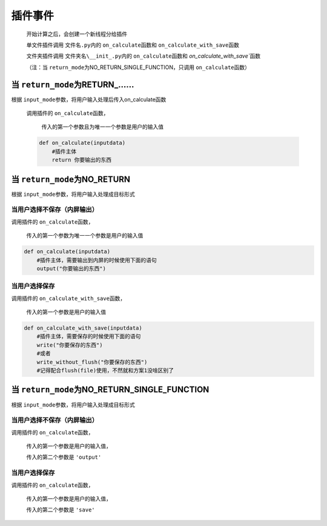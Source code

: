 插件事件
=============================================

    开始计算之后，会创建一个新线程分给插件

    单文件插件调用 ``文件名.py``\内的 ``on_calculate``\函数和 ``on_calculate_with_save``\函数

    文件夹插件调用 ``文件夹名\__init_.py``\内的 ``on_calculate``\函数和 `on_calculate_with_save``\函数

    （注：当 ``return_mode``\为NO_RETURN_SINGLE_FUNCTION，只调用 ``on_calculate``\函数）

当 ``return_mode``\为RETURN_……
-----------------------------------

根据 ``input_mode``\参数，将用户输入处理后传入on_calculate函数

    调用插件的 ``on_calculate``\函数，

        传入的第一个参数且为唯一一个参数是用户的输入值

    .. code-block:: python

        def on_calculate(inputdata)
            #插件主体
            return 你要输出的东西

当 ``return_mode``\为NO_RETURN
-----------------------------------

根据 ``input_mode``\参数，将用户输入处理成目标形式

当用户选择不保存（内屏输出）
~~~~~~~~~~~~~~~~~~~~~~~~~~~~~~~~~~~~

调用插件的 ``on_calculate``\函数，

    传入的第一个参数为唯一一个参数是用户的输入值

.. code-block:: python

    def on_calculate(inputdata)
        #插件主体，需要输出到内屏的时候使用下面的语句
        output("你要输出的东西")

当用户选择保存
~~~~~~~~~~~~~~~~~~~~~~~~~

调用插件的 ``on_calculate_with_save``\函数，

    传入的第一个参数是用户的输入值

.. code-block:: python

    def on_calculate_with_save(inputdata)
        #插件主体，需要保存的时候使用下面的语句
        write("你要保存的东西")
        #或者
        write_without_flush("你要保存的东西")
        #记得配合flush(file)使用，不然就和方案1没啥区别了

当 ``return_mode``\为NO_RETURN_SINGLE_FUNCTION
-----------------------------------

根据 ``input_mode``\参数，将用户输入处理成目标形式

当用户选择不保存（内屏输出）
~~~~~~~~~~~~~~~~~~~~~~~~~~~~~~~~~~~~~~~~~~~~~~

调用插件的 ``on_calculate``\函数，

    传入的第一个参数是用户的输入值，

    传入的第二个参数是 ``'output'``

当用户选择保存
~~~~~~~~~~~~~~~~~~~~~~~~~~~~~~~~~~~~

调用插件的 ``on_calculate``\函数，

    传入的第一个参数是用户的输入值，

    传入的第二个参数是 ``'save'``
